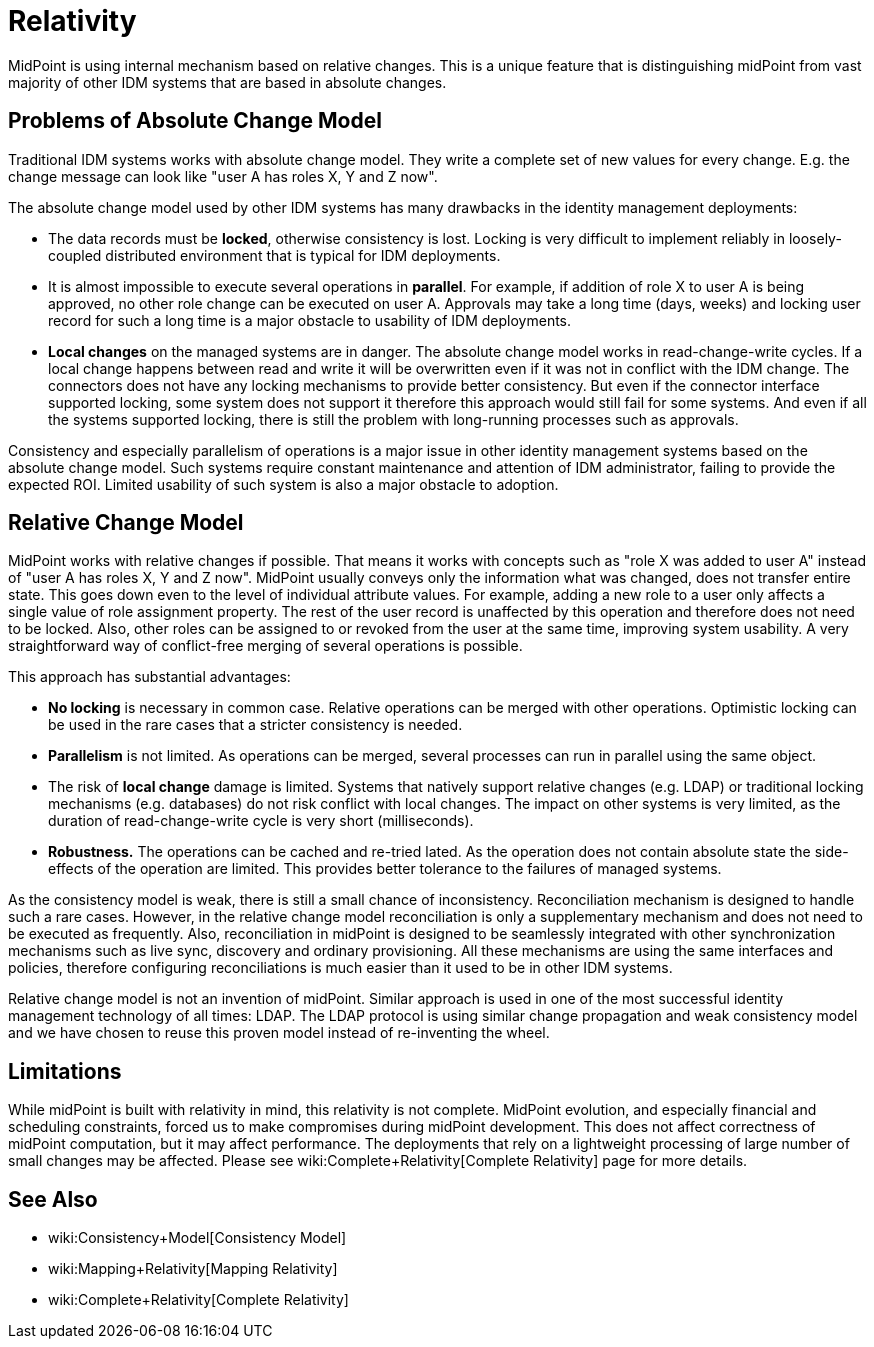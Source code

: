 = Relativity
:page-wiki-name: Relativity
:page-wiki-id: 3571869
:page-wiki-metadata-create-user: semancik
:page-wiki-metadata-create-date: 2012-01-28T16:48:00.601+01:00
:page-wiki-metadata-modify-user: semancik
:page-wiki-metadata-modify-date: 2019-03-12T11:58:29.167+01:00
:page-midpoint-feature: true
:page-alias: { "parent" : "/midpoint/features/current/" }
:page-upkeep-status: orange

MidPoint is using internal mechanism based on relative changes.
This is a unique feature that is distinguishing midPoint from vast majority of other IDM systems that are based in absolute changes.


== Problems of Absolute Change Model

Traditional IDM systems works with absolute change model.
They write a complete set of new values for every change.
E.g. the change message can look like "user A has roles X, Y and Z now".

The absolute change model used by other IDM systems has many drawbacks in the identity management deployments:

* The data records must be *locked*, otherwise consistency is lost.
Locking is very difficult to implement reliably in loosely-coupled distributed environment that is typical for IDM deployments.

* It is almost impossible to execute several operations in *parallel*. For example, if addition of role X to user A is being approved, no other role change can be executed on user A. Approvals may take a long time (days, weeks) and locking user record for such a long time is a major obstacle to usability of IDM deployments.

* *Local changes* on the managed systems are in danger.
The absolute change model works in read-change-write cycles.
If a local change happens between read and write it will be overwritten even if it was not in conflict with the IDM change.
The connectors does not have any locking mechanisms to provide better consistency.
But even if the connector interface supported locking, some system does not support it therefore this approach would still fail for some systems.
And even if all the systems supported locking, there is still the problem with long-running processes such as approvals.

Consistency and especially parallelism of operations is a major issue in other identity management systems based on the absolute change model.
Such systems require constant maintenance and attention of IDM administrator, failing to provide the expected ROI.
Limited usability of such system is also a major obstacle to adoption.


== Relative Change Model

MidPoint works with relative changes if possible.
That means it works with concepts such as "role X was added to user A" instead of "user A has roles X, Y and Z now".
MidPoint usually conveys only the information what was changed, does not transfer entire state.
This goes down even to the level of individual attribute values.
For example, adding a new role to a user only affects a single value of role assignment property.
The rest of the user record is unaffected by this operation and therefore does not need to be locked.
Also, other roles can be assigned to or revoked from the user at the same time, improving system usability.
A very straightforward way of conflict-free merging of several operations is possible.

This approach has substantial advantages:

* *No locking* is necessary in common case.
Relative operations can be merged with other operations.
Optimistic locking can be used in the rare cases that a stricter consistency is needed.

* *Parallelism* is not limited.
As operations can be merged, several processes can run in parallel using the same object.

* The risk of *local change* damage is limited.
Systems that natively support relative changes (e.g. LDAP) or traditional locking mechanisms (e.g. databases) do not risk conflict with local changes.
The impact on other systems is very limited, as the duration of read-change-write cycle is very short (milliseconds).

* *Robustness.* The operations can be cached and re-tried lated.
As the operation does not contain absolute state the side-effects of the operation are limited.
This provides better tolerance to the failures of managed systems.

As the consistency model is weak, there is still a small chance of inconsistency.
Reconciliation mechanism is designed to handle such a rare cases.
However, in the relative change model reconciliation is only a supplementary mechanism and does not need to be executed as frequently.
Also, reconciliation in midPoint is designed to be seamlessly integrated with other synchronization mechanisms such as live sync, discovery and ordinary provisioning.
All these mechanisms are using the same interfaces and policies, therefore configuring reconciliations is much easier than it used to be in other IDM systems.

Relative change model is not an invention of midPoint.
Similar approach is used in one of the most successful identity management technology of all times: LDAP.
The LDAP protocol is using similar change propagation and weak consistency model and we have chosen to reuse this proven model instead of re-inventing the wheel.


== Limitations

While midPoint is built with relativity in mind, this relativity is not complete.
MidPoint evolution, and especially financial and scheduling constraints, forced us to make compromises during midPoint development.
This does not affect correctness of midPoint computation, but it may affect performance.
The deployments that rely on a lightweight processing of large number of small changes may be affected.
Please see wiki:Complete+Relativity[Complete Relativity] page for more details.


== See Also

* wiki:Consistency+Model[Consistency Model]

* wiki:Mapping+Relativity[Mapping Relativity]

* wiki:Complete+Relativity[Complete Relativity]